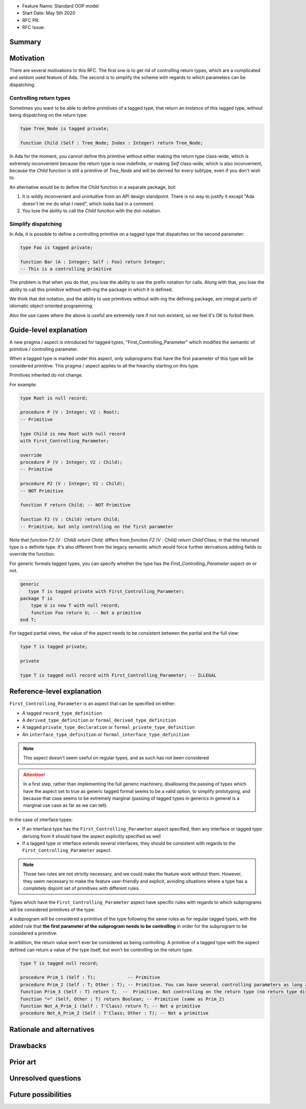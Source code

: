 - Feature Name: Standard OOP model
- Start Date: May 5th 2020
- RFC PR:
- RFC Issue:

Summary
=======

Motivation
==========

There are several motivations to this RFC. The first one is to get rid of
controlling return types, which are a complicated and seldom used feature of
Ada. The second is to simplify the scheme with regards to which parameters can
be dispatching.

Controlling return types
------------------------

Sometimes you want to be able to define primitives of a tagged type, that
return an instance of this tagged type, without being dispatching on the return
type:

.. code-block:: ada

   type Tree_Node is tagged private;

   function Child (Self : Tree_Node; Index : Integer) return Tree_Node;

In Ada for the moment, you cannot define this primitive without either making
the return type class-wide, which is extremely inconvenient because the return
type is now indefinite, or making `Self` class-wide, which is also
inconvenient, because the `Child` function is still a primitive of `Tree_Node`
and will be derived for every subtype, even if you don't wish to.

An alternative would be to define the `Child` function in a separate package,
but:

1. It is wildly inconvenient and unintuitive from an API design standpoint.
   There is no way to justify it except "Ada doesn't let me do what I need",
   which looks bad in a comment.

2. You lose the ability to call the `Child` function with the dot-notation.

Simplify dispatching
--------------------

In Ada, it is possible to define a controlling primitive on a tagged type that
dispatches on the second parameter:

.. code-block:: ada

   type Foo is tagged private;

   function Bar (A : Integer; Self : Foo) return Integer;
   -- This is a controlling primitive

The problem is that when you do that, you lose the ability to use the prefix
notation for calls. Along with that, you lose the ability to call this
primitive without `with`-ing the package in which it is defined.

We think that dot notation, and the ability to use primitives without with-ing
the defining package, are integral parts of idiomatic object-oriented
programming.

Also the use cases where the above is useful are extremely rare if not non
existent, so we feel it's OK to forbid them.

Guide-level explanation
=======================

A new pragma / aspect is introduced for tagged types, "First_Controlling_Parameter"
which modifies the semantic of primitive / controlling parameter.

When a tagged type is marked under this aspect, only subprograms that have the
first parameter of this type will be considered primitive.
This pragma / aspect applies to all the hiearchy starting on this type.

Primitives inherited do not change.

For example:

.. code-block:: ada

    type Root is null record;

    procedure P (V : Integer; V2 : Root);
    -- Primitive

    type Child is new Root with null record
    with First_Controlling_Parameter;

    override
    procedure P (V : Integer; V2 : Child);
    -- Primitive

    procedure P2 (V : Integer; V2 : Child);
    -- NOT Primitive

    function F return Child; -- NOT Primitive

    function F2 (V : Child) return Child;
    -- Primitive, but only controlling on the first parameter

Note that `function F2 (V : Child) return Child;` differs from
`function F2 (V : Child) return Child'Class;` in that the returned type is a
definite type. It's also different from the legacy semantic which would force
further derivations adding fields to override the function.

For generic formals tagged types, you can specify whether the type has the
`First_Controlling_Parameter` aspect on or not.

.. code-block:: ada

    generic
       type T is tagged private with First_Controlling_Parameter;
    package T is
        type U is new T with null record;
        function Foo return U; -- Not a primitive
    end T;

For tagged partial views, the value of the aspect needs to be consistent
between the partial and the full view:

.. code-block:: ada

   type T is tagged private;

   private

   type T is tagged null record with First_Controlling_Parameter; -- ILLEGAL


Reference-level explanation
===========================

``First_Controlling_Parameter`` is an aspect that can be specified on either:

* A tagged ``record_type_definition``
* A ``derived_type_definition`` or ``formal_derived_type_definition``
* A tagged ``private_type_declaration`` or ``formal_private_type_definition``
* An ``interface_type_definition`` or ``formal_interface_type_definition``

.. note:: This aspect doesn't seem useful on regular types, and as such has not been considered

.. attention:: In a first step, rather than implementing the full generic machinery, disallowing the passing of types which have the aspect set to true as generic tagged formal seems to be a valid option, to simplify prototyping, and because that case seems to be extremely marginal (passing of tagged types in generics in general is a marginal use case as far as we can tell).

In the case of interface types:

* If an interface type has the ``First_Controlling_Parameter`` aspect specified, then any interface or tagged type deriving from it should have the aspect explicitly specified as well
* If a tagged type or interface extends several interfaces, they should be consistent with regards to the ``First_Controlling_Parameter`` aspect.

.. note:: Those two rules are not strictly necessary, and we could make the feature work without them. However, they seem necessary to make the feature user-friendly and explicit, avoiding situations where a type has a completely disjoint set of primitives with different rules.

Types which have the ``First_Controlling_Parameter`` aspect have specific rules with regards to which subprograms will be considered primitives of the type:

A subprogram will be considered a primitive of the type following the same rules as for regular tagged types, with the added rule that **the first parameter of the subprogram needs to be controlling** in order for the subprogram to be considered a primitive.

In addition, the return value won't ever be considered as being controlling. A primitive of a tagged type with the aspect defined can return a value of the type itself, but won't be controlling on the return type.

.. code-block:: ada

   type T is tagged null record;
   
   procedure Prim_1 (Self : T);            -- Primitive
   procedure Prim_2 (Self : T; Other : T); -- Primitive. You can have several controlling parameters as long as the 1st is
   function Prim_3 (Self : T) return T;  --  Primitive. Not controlling on the return type (no return type dispatching possible)
   function "=" (Self, Other : T) return Boolean; -- Primitive (same as Prim_2)
   function Not_A_Prim_1 (Self : T'Class) return T; -- Not a primitive
   procedure Not_A_Prim_2 (Self : T'Class; Other : T); -- Not a primitive


Rationale and alternatives
==========================

Drawbacks
=========


Prior art
=========

Unresolved questions
====================

Future possibilities
====================
